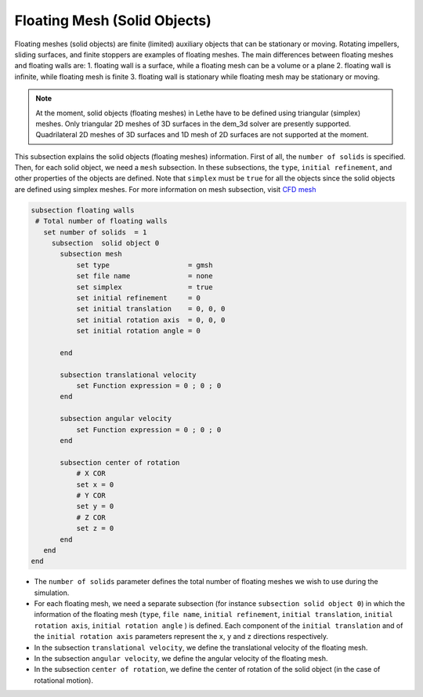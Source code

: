 Floating Mesh (Solid Objects)
--------------------------------------
Floating meshes (solid objects) are finite (limited) auxiliary objects that can be stationary or moving. Rotating impellers, sliding surfaces, and finite stoppers are examples of floating meshes. The main differences between floating meshes and floating walls are:
1. floating wall is a surface, while a floating mesh can be a volume or a plane
2. floating wall is infinite, while floating mesh is finite
3. floating wall is stationary while floating mesh may be stationary or moving.

.. note:: 
    At the moment, solid objects (floating meshes) in Lethe have to be defined using triangular (simplex) meshes. Only triangular 2D meshes of 3D surfaces in the dem_3d solver are presently supported. Quadrilateral 2D meshes of 3D surfaces and 1D mesh of 2D surfaces are not supported at the moment.

This subsection explains the solid objects (floating meshes) information. First of all, the ``number of solids`` is specified. Then, for each solid object, we need a ``mesh`` subsection. In these subsections, the ``type``, ``initial refinement``, and other properties of the objects are defined. Note that ``simplex`` must be ``true`` for all the objects since the solid objects are defined using simplex meshes. For more information on mesh subsection, visit `CFD mesh <https://lethe-cfd.github.io/lethe/parameters/cfd/mesh.html>`_

.. code-block:: text

 subsection floating walls
  # Total number of floating walls
    set number of solids  = 1
      subsection  solid object 0
        subsection mesh
            set type                   = gmsh
            set file name              = none
            set simplex                = true
            set initial refinement     = 0
            set initial translation    = 0, 0, 0
            set initial rotation axis  = 0, 0, 0
            set initial rotation angle = 0

        end
    
        subsection translational velocity
            set Function expression = 0 ; 0 ; 0
        end

        subsection angular velocity
            set Function expression = 0 ; 0 ; 0
        end 

        subsection center of rotation
            # X COR
            set x = 0
            # Y COR
            set y = 0
            # Z COR
            set z = 0
        end
    end
 end

* The ``number of solids`` parameter defines the total number of floating meshes we wish to use during the simulation.

* For each floating mesh, we need a separate subsection (for instance 	``subsection solid object 0``) in which the information of the floating mesh (``type``, ``file name``, ``initial refinement``, ``initial translation``, ``initial rotation axis``, ``initial rotation angle``  ) is defined. Each component of the ``initial translation`` and of the ``initial rotation axis`` parameters represent the ``x``, ``y`` and ``z`` directions respectively.

* In the subsection ``translational velocity``, we define the translational velocity of the floating mesh.

* In the subsection ``angular velocity``, we define the angular velocity of the floating mesh.

* In the subsection ``center of rotation``, we define the center of rotation of the solid object (in the case of rotational motion).

